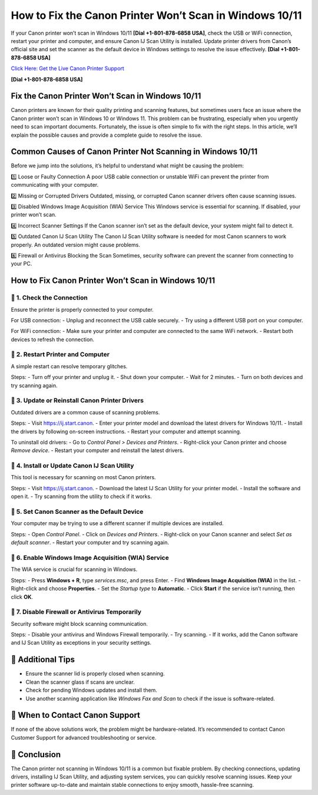 How to Fix the Canon Printer Won’t Scan in Windows 10/11
=========================================================

If your Canon printer won’t scan in Windows 10/11 **[Dial +1-801-878-6858 USA]**, check the USB or WiFi connection, restart your printer and computer, and ensure Canon IJ Scan Utility is installed. Update printer drivers from Canon’s official site and set the scanner as the default device in Windows settings to resolve the issue effectively. **[Dial +1-801-878-6858 USA]**

`Click Here: Get the Live Canon Printer Support <https://jivo.chat/KlZSRejpBm>`_

**[Dial +1-801-878-6858 USA]**

Fix the Canon Printer Won’t Scan in Windows 10/11
--------------------------------------------------

Canon printers are known for their quality printing and scanning features, but sometimes users face an issue where the Canon printer won’t scan in Windows 10 or Windows 11. This problem can be frustrating, especially when you urgently need to scan important documents. Fortunately, the issue is often simple to fix with the right steps. In this article, we’ll explain the possible causes and provide a complete guide to resolve the issue.

Common Causes of Canon Printer Not Scanning in Windows 10/11
-------------------------------------------------------------

Before we jump into the solutions, it’s helpful to understand what might be causing the problem:

1️⃣ Loose or Faulty Connection  
A poor USB cable connection or unstable WiFi can prevent the printer from communicating with your computer.

2️⃣ Missing or Corrupted Drivers  
Outdated, missing, or corrupted Canon scanner drivers often cause scanning issues.

3️⃣ Disabled Windows Image Acquisition (WIA) Service  
This Windows service is essential for scanning. If disabled, your printer won’t scan.

4️⃣ Incorrect Scanner Settings  
If the Canon scanner isn’t set as the default device, your system might fail to detect it.

5️⃣ Outdated Canon IJ Scan Utility  
The Canon IJ Scan Utility software is needed for most Canon scanners to work properly. An outdated version might cause problems.

6️⃣ Firewall or Antivirus Blocking the Scan  
Sometimes, security software can prevent the scanner from connecting to your PC.

How to Fix Canon Printer Won’t Scan in Windows 10/11
----------------------------------------------------

📍 1. Check the Connection
~~~~~~~~~~~~~~~~~~~~~~~~~~~

Ensure the printer is properly connected to your computer.

For USB connection:
- Unplug and reconnect the USB cable securely.
- Try using a different USB port on your computer.

For WiFi connection:
- Make sure your printer and computer are connected to the same WiFi network.
- Restart both devices to refresh the connection.

📍 2. Restart Printer and Computer
~~~~~~~~~~~~~~~~~~~~~~~~~~~~~~~~~~

A simple restart can resolve temporary glitches.

Steps:
- Turn off your printer and unplug it.
- Shut down your computer.
- Wait for 2 minutes.
- Turn on both devices and try scanning again.

📍 3. Update or Reinstall Canon Printer Drivers
~~~~~~~~~~~~~~~~~~~~~~~~~~~~~~~~~~~~~~~~~~~~~~~~

Outdated drivers are a common cause of scanning problems.

Steps:
- Visit `https://ij.start.canon <https://jivo.chat/KlZSRejpBm>`_.
- Enter your printer model and download the latest drivers for Windows 10/11.
- Install the drivers by following on-screen instructions.
- Restart your computer and attempt scanning.

To uninstall old drivers:
- Go to *Control Panel > Devices and Printers*.
- Right-click your Canon printer and choose *Remove device*.
- Restart your computer and reinstall the latest drivers.

📍 4. Install or Update Canon IJ Scan Utility
~~~~~~~~~~~~~~~~~~~~~~~~~~~~~~~~~~~~~~~~~~~~~

This tool is necessary for scanning on most Canon printers.

Steps:
- Visit `https://ij.start.canon <https://jivo.chat/KlZSRejpBm>`_.
- Download the latest IJ Scan Utility for your printer model.
- Install the software and open it.
- Try scanning from the utility to check if it works.

📍 5. Set Canon Scanner as the Default Device
~~~~~~~~~~~~~~~~~~~~~~~~~~~~~~~~~~~~~~~~~~~~~

Your computer may be trying to use a different scanner if multiple devices are installed.

Steps:
- Open *Control Panel*.
- Click on *Devices and Printers*.
- Right-click on your Canon scanner and select *Set as default scanner*.
- Restart your computer and try scanning again.

📍 6. Enable Windows Image Acquisition (WIA) Service
~~~~~~~~~~~~~~~~~~~~~~~~~~~~~~~~~~~~~~~~~~~~~~~~~~~~

The WIA service is crucial for scanning in Windows.

Steps:
- Press **Windows + R**, type `services.msc`, and press Enter.
- Find **Windows Image Acquisition (WIA)** in the list.
- Right-click and choose **Properties**.
- Set the *Startup type* to **Automatic**.
- Click **Start** if the service isn’t running, then click **OK**.

📍 7. Disable Firewall or Antivirus Temporarily
~~~~~~~~~~~~~~~~~~~~~~~~~~~~~~~~~~~~~~~~~~~~~~~

Security software might block scanning communication.

Steps:
- Disable your antivirus and Windows Firewall temporarily.
- Try scanning.
- If it works, add the Canon software and IJ Scan Utility as exceptions in your security settings.

📌 Additional Tips
------------------

- Ensure the scanner lid is properly closed when scanning.
- Clean the scanner glass if scans are unclear.
- Check for pending Windows updates and install them.
- Use another scanning application like *Windows Fax and Scan* to check if the issue is software-related.

📌 When to Contact Canon Support
---------------------------------

If none of the above solutions work, the problem might be hardware-related. It’s recommended to contact Canon Customer Support for advanced troubleshooting or service.

📌 Conclusion
-------------

The Canon printer not scanning in Windows 10/11 is a common but fixable problem. By checking connections, updating drivers, installing IJ Scan Utility, and adjusting system services, you can quickly resolve scanning issues. Keep your printer software up-to-date and maintain stable connections to enjoy smooth, hassle-free scanning.
